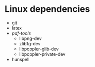 * Linux dependencies
- git
- latex
- /pdf-tools/
  - libpng-dev
  - zlib1g-dev
  - libpoppler-glib-dev
  - libpoppler-private-dev
- hunspell
